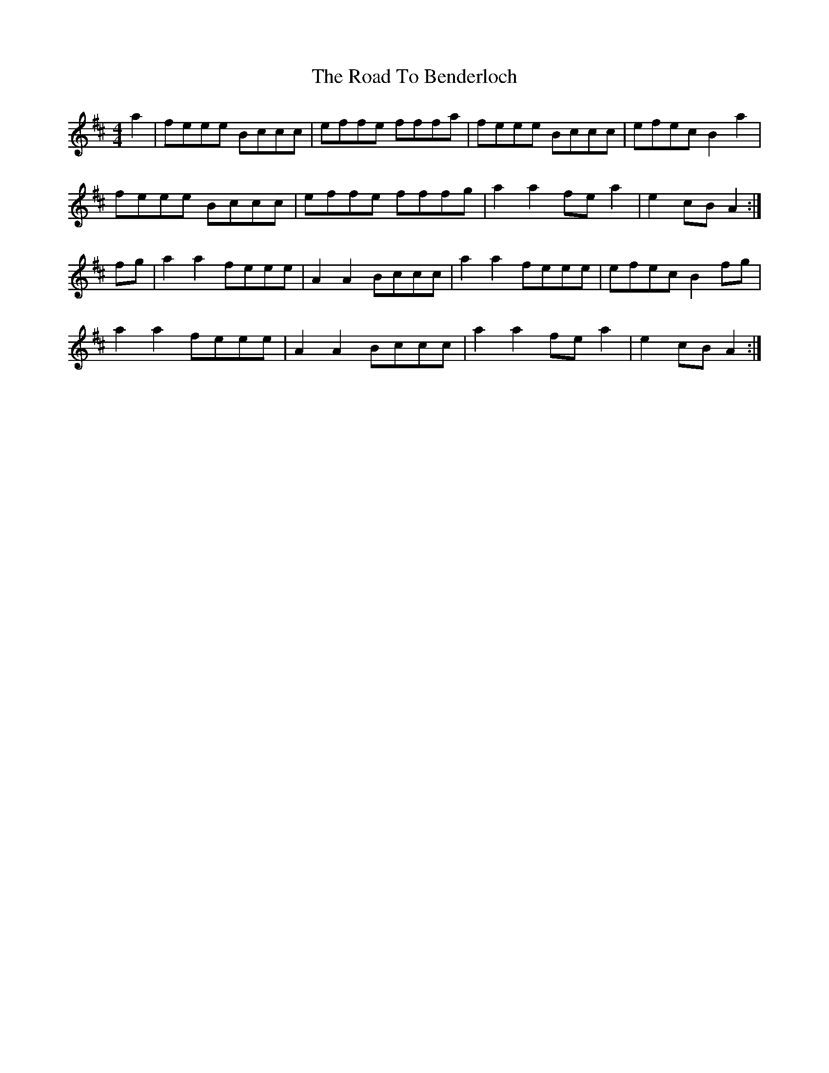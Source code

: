 X: 34649
T: Road To Benderloch, The
R: reel
M: 4/4
K: Amixolydian
a2|feee Bccc|effe fffa|feee Bccc|efec B2 a2|
feee Bccc|effe fffg|a2 a2 fe a2|e2 cB A2:|
fg|a2 a2 feee|A2 A2 Bccc|a2 a2 feee|efec B2 fg|
a2 a2 feee|A2 A2 Bccc|a2 a2 fe a2|e2 cB A2:|


